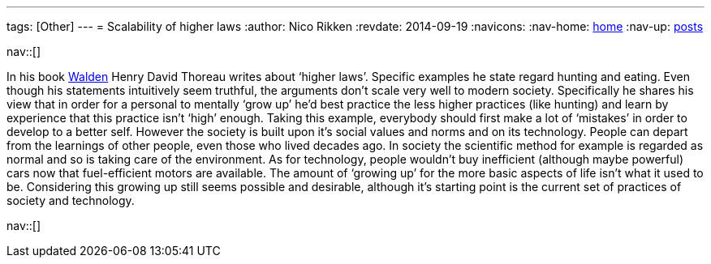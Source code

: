---
tags: [Other]
---
= Scalability of higher laws
:author:   Nico Rikken
:revdate:  2014-09-19
:navicons:
:nav-home: <<../index.adoc#,home>>
:nav-up:   <<index.adoc#,posts>>

nav::[]

In his book link:https://en.wikipedia.org/wiki/Walden[Walden] Henry David Thoreau writes about ‘higher laws’. Specific examples he state regard hunting and eating. Even though his statements intuitively seem truthful, the arguments don’t scale very well to modern society. Specifically he shares his view that in order for a personal to mentally ‘grow up’ he’d best practice the less higher practices (like hunting) and learn by experience that this practice isn’t ‘high’ enough. Taking this example, everybody should first make a lot of ‘mistakes’ in order to develop to a better self. However the society is built upon it’s social values and norms and on its technology. People can depart from the learnings of other people, even those who lived decades ago. In society the scientific method for example is regarded as normal and so is taking care of the environment. As for technology, people wouldn’t buy inefficient (although maybe powerful) cars now that fuel-efficient motors are available. The amount of ‘growing up’ for the more basic aspects of life isn’t what it used to be. Considering this growing up still seems possible and desirable, although it’s starting point is the current set of practices of society and technology.

nav::[]
